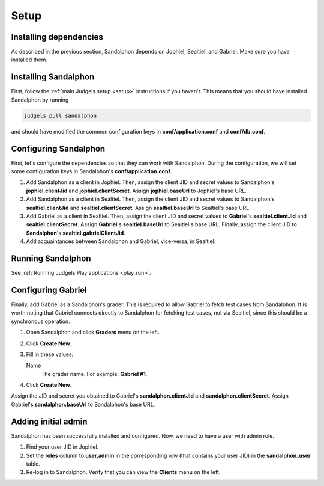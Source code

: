 Setup
=====

Installing dependencies
-----------------------

As described in the previous section, Sandalphon depends on Jophiel, Sealtiel, and Gabriel. Make sure you have installed them.

Installing Sandalphon
---------------------

First, follow the :ref:`main Judgels setup <setup>` instructions if you haven't. This means that you should have installed Sandalphon by running

.. sourcecode:: bash

    judgels pull sandalphon

and should have modified the common configuration keys in **conf/application.conf** and **conf/db.conf**.

Configuring Sandalphon
----------------------

First, let's configure the dependencies so that they can work with Sandalphon. During the configuration, we will set some configuration keys in Sandalphon's **conf/application.conf**.

#. Add Sandalphon as a client in Jophiel. Then, assign the client JID and secret values to Sandalphon's **jophiel.clientJid** and **jophiel.clientSecret**. Assign **jophiel.baseUrl** to Jophiel's base URL.
#. Add Sandalphon as a client in Sealtiel. Then, assign the client JID and secret values to Sandalphon's **sealtiel.clientJid** and **sealtiel.clientSecret**. Assign **sealtiel.baseUrl** to Sealtiel's base URL.
#. Add Gabriel as a client in Sealtiel. Then, assign the client JID and secret values to **Gabriel**'s **sealtiel.clientJid** and **sealtiel.clientSecret**. Assign **Gabriel**'s **sealtiel.baseUrl** to Sealtiel's base URL. Finally, assign the client JID to **Sandalphon**'s **sealtiel.gabrielClientJid**.
#. Add acquaintances between Sandalphon and Gabriel, vice-versa, in Sealtiel.

Running Sandalphon
------------------

See :ref:`Running Judgels Play applications <play_run>`.

Configuring Gabriel
-------------------

Finally, add Gabriel as a Sandalphon's grader. This is required to allow Gabriel to fetch test cases from Sandalphon. It is worth noting that Gabriel connects directly to Sandalphon for fetching test cases, not via Sealtiel, since this should be a synchronous operation.

#. Open Sandalphon and click **Graders** menu on the left.
#. Click **Create New**.
#. Fill in these values:

   Name
       The grader name. For example: **Gabriel #1**.

#. Click **Create New**.

Assign the JID and secret you obtained to Gabriel's **sandalphon.clientJid** and **sandalphon.clientSecret**. Assign Gabriel's **sandalphon.baseUrl** to Sandalphon's base URL.

Adding initial admin
--------------------

Sandalphon has been successfully installed and configured. Now, we need to have a user with admin role.

#. Find your user JID in Jophiel.
#. Set the **roles** column to **user,admin** in the corresponding row (that contains your user JID) in the **sandalphon_user** table.
#. Re-log in to Sandalphon. Verify that you can view the **Clients** menu on the left.
